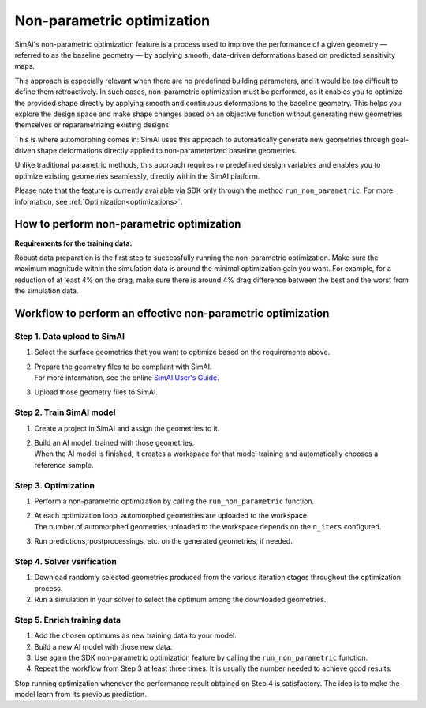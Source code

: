 Non-parametric optimization
=============================

SimAI's non-parametric optimization feature is a process used to improve the performance of a given geometry
— referred to as the baseline geometry — by applying smooth, data-driven deformations based on predicted sensitivity maps.

This approach is especially relevant when there are no predefined building parameters, and it would be too difficult to
define them retroactively.
In such cases, non-parametric optimization must be performed, as it enables you to optimize the provided shape directly
by applying smooth and continuous deformations to the baseline geometry.
This helps you explore the design space and make shape changes based on an objective function
without generating new geometries themselves or reparametrizing existing designs.

This is where automorphing comes in:
SimAI uses this approach to automatically generate new geometries through goal-driven shape deformations
directly applied to non-parameterized baseline geometries.

Unlike traditional parametric methods, this approach requires no predefined design variables and
enables you to optimize existing geometries seamlessly, directly within the SimAI platform.

Please note that the feature is currently available via SDK only through the method ``run_non_parametric``.
For more information, see :ref:`Optimization<optimizations>`.

How to perform non-parametric optimization
-------------------------------------------

**Requirements for the training data:**

Robust data preparation is the first step to successfully running the non-parametric optimization.
Make sure the maximum magnitude within the simulation data is around the minimal optimization gain you want.
For example, for a reduction of at least 4% on the drag, make sure there is around 4% drag difference
between the best and the worst from the simulation data.

Workflow to perform an effective non-parametric optimization
-------------------------------------------------------------

.. image:: ../../../source/_static/optimization_workflow_v2.png
    :align: center

Step 1. Data upload to SimAI
^^^^^^^^^^^^^^^^^^^^^^^^^^^^^

1. Select the surface geometries that you want to optimize based on the requirements above.
#. | Prepare the geometry files to be compliant with SimAI.
   | For more information, see the online `SimAI User's Guide`_.
#. Upload those geometry files to SimAI.

.. _SimAI User's Guide: https://ansyshelp.ansys.com/public/account/secured?returnurl=/Views/Secured/SimAI/v000/en/SimAI_ug/SimAI_ug/C_UG_SAI_simai_presentation.html

Step 2. Train SimAI model
^^^^^^^^^^^^^^^^^^^^^^^^^^

1. Create a project in SimAI and assign the geometries to it.
#. | Build an AI model, trained with those geometries.
   | When the AI model is finished, it creates a workspace for that model training and automatically chooses a reference sample.

Step 3. Optimization
^^^^^^^^^^^^^^^^^^^^^

1. Perform a non-parametric optimization by calling the ``run_non_parametric`` function.
#. | At each optimization loop, automorphed geometries are uploaded to the workspace.
   | The number of automorphed geometries uploaded to the workspace depends on the ``n_iters`` configured.
#. Run predictions, postprocessings, etc. on the generated geometries, if needed.

Step 4. Solver verification
^^^^^^^^^^^^^^^^^^^^^^^^^^^^

1. Download randomly selected geometries produced from the various iteration stages throughout the optimization process.
#. Run a simulation in your solver to select the optimum among the downloaded geometries.

Step 5. Enrich training data
^^^^^^^^^^^^^^^^^^^^^^^^^^^^^

1. Add the chosen optimums as new training data to your model.
#. Build a new AI model with those new data.
#. Use again the SDK non-parametric optimization feature by calling the ``run_non_parametric`` function.
#. Repeat the workflow from Step 3 at least three times. It is usually the number needed to achieve good results.

Stop running optimization whenever the performance result obtained on Step 4 is satisfactory.
The idea is to make the model learn from its previous prediction.
